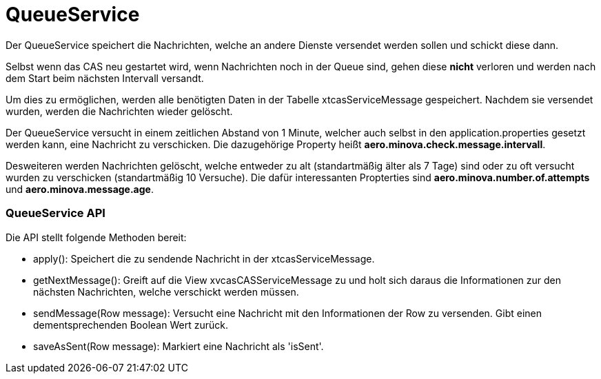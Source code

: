 = QueueService

Der QueueService speichert die Nachrichten, welche an andere Dienste versendet werden sollen und schickt diese dann.

Selbst wenn das CAS neu gestartet wird, wenn Nachrichten noch in der Queue sind, gehen diese *nicht* verloren und werden nach dem Start beim nächsten Intervall versandt.

Um dies zu ermöglichen, werden alle benötigten Daten in der Tabelle xtcasServiceMessage gespeichert. 
Nachdem sie versendet wurden, werden die Nachrichten wieder gelöscht.

Der QueueService versucht in einem zeitlichen Abstand von 1 Minute, welcher auch selbst in den application.properties gesetzt werden kann, eine Nachricht zu verschicken. Die dazugehörige Property heißt *aero.minova.check.message.intervall*.

Desweiteren werden Nachrichten gelöscht, welche entweder zu alt (standartmäßig älter als 7 Tage) sind oder zu oft versucht wurden zu verschicken (standartmäßig 10 Versuche).
Die dafür interessanten Propterties sind *aero.minova.number.of.attempts* und *aero.minova.message.age*.

=== QueueService API

Die API stellt folgende Methoden bereit:

* apply(): Speichert die zu sendende Nachricht in der xtcasServiceMessage.
* getNextMessage(): Greift auf die View xvcasCASServiceMessage zu und holt sich daraus die Informationen zur den nächsten Nachrichten, welche verschickt werden müssen.
* sendMessage(Row message): Versucht eine Nachricht mit den Informationen der Row zu versenden. Gibt einen dementsprechenden Boolean Wert zurück.
* saveAsSent(Row message): Markiert eine Nachricht als 'isSent'.